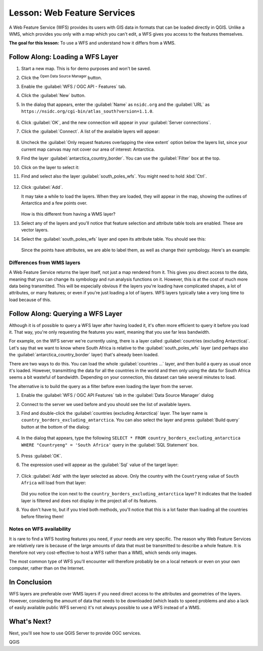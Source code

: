 |LS| Web Feature Services
===============================================================================

A Web Feature Service (WFS) provides its users with GIS data in formats that
can be loaded directly in QGIS. Unlike a WMS, which provides you only with a
map which you can't edit, a WFS gives you access to the features themselves.

**The goal for this lesson:** To use a WFS and understand how it differs from a
WMS.

|basic| |FA| Loading a WFS Layer
-------------------------------------------------------------------------------

#. Start a new map. This is for demo purposes and won't be saved.
#. Click the |dataSourceManager| :sup:`Open Data Source Manager` button.
#. Enable the |wfs| :guilabel:`WFS / OGC API - Features` tab.
#. Click the :guilabel:`New` button.
#. In the dialog that appears, enter the :guilabel:`Name` as ``nsidc.org``
   and the :guilabel:`URL` as
   ``https://nsidc.org/cgi-bin/atlas_south?version=1.1.0``.

   .. figure:: img/new_wfs_connection.png
      :align: center

#. Click :guilabel:`OK`, and the new connection will appear in your
   :guilabel:`Server connections`.
#. Click the :guilabel:`Connect`. A list of the available layers will appear:

   .. figure:: img/wfs_connection_layers.png
      :align: center

#. Uncheck the :guilabel:`Only request features overlapping the view extent` option
   below the layers list, since your current map canvas may not cover our area of
   interest: Antarctica.
#. Find the layer :guilabel:`antarctica_country_border`.
   You can use the :guilabel:`Filter` box at the top.
#. Click on the layer to select it:
#. Find and select also the layer :guilabel:`south_poles_wfs`.
   You might need to hold :kbd:`Ctrl`.

   .. figure:: img/south_poles_wfs.png
      :align: center

#. Click :guilabel:`Add`.

   It may take a while to load the layers. When they are loaded, they will appear in
   the map, showing the outlines of Antarctica and a few points over.

   .. figure:: img/antarctica_border.png
      :align: center

   How is this different from having a WMS layer?

#. Select any of the layers and you'll notice that feature selection and
   attribute table tools are enabled. These are vector layers.
#. Select the :guilabel:`south_poles_wfs` layer and open its attribute table.
   You should see this:

   .. figure:: img/poles_attribute_table.png
      :align: center

   Since the points have attributes, we are able to label them,
   as well as change their symbology. Here's an example:

   .. figure:: img/labelling_example.png
      :align: center


Differences from WMS layers
...............................................................................

A Web Feature Service returns the layer itself, not just a map rendered from
it. This gives you direct access to the data, meaning that you can change its
symbology and run analysis functions on it. However, this is at the cost of
much more data being transmitted. This will be especially obvious if the layers
you're loading have complicated shapes, a lot of attributes, or many features;
or even if you're just loading a lot of layers. WFS layers typically take a
very long time to load because of this.

|moderate| |FA| Querying a WFS Layer
-------------------------------------------------------------------------------

Although it is of possible to query a WFS layer after having loaded
it, it's often more efficient to query it before you load it. That way, you're
only requesting the features you want, meaning that you use far less bandwidth.

For example, on the WFS server we're currently using, there is a layer called
:guilabel:`countries (excluding Antarctica)`. Let's say that we want to know
where South Africa is relative to the :guilabel:`south_poles_wfs` layer (and
perhaps also the :guilabel:`antarctica_country_border` layer) that's already
been loaded.

There are two ways to do this. You can load the whole :guilabel:`countries ...`
layer, and then build a query as usual once it's loaded. However, transmitting
the data for all the countries in the world and then only using the data for
South Africa seems a bit wasteful of bandwidth. Depending on your connection,
this dataset can take several minutes to load.

The alternative is to build the query as a filter before even loading the layer
from the server.

#. Enable the :guilabel:`WFS / OGC API Features` tab in the
   :guilabel:`Data Source Manager` dialog
#. Connect to the server we used before and you should see the list of available layers.
#. Find and double-click the :guilabel:`countries (excluding Antarctica)` layer.
   The layer name is ``country_borders_excluding_antarctica``.
   You can also select the layer and press :guilabel:`Build query` button at
   the bottom of the dialog:

   .. figure:: img/select_country_filter.png
      :align: center

#. In the dialog that appears, type the following
   ``SELECT * FROM country_borders_excluding_antarctica WHERE "Countryeng" = 'South Africa'``
   query in the :guilabel:`SQL Statement` box.

   .. figure:: img/country_sa_builder.png
      :align: center

#. Press :guilabel:`OK`.
#. The expression used will appear as the :guilabel:`Sql` value of the target layer:

   .. figure:: img/country_filter_enabled.png
      :align: center

#. Click :guilabel:`Add` with the layer selected as above.
   Only the country with the ``Countryeng`` value of ``South Africa`` will load from
   that layer:

   .. figure:: img/antarctica_sa.png
      :align: center

   Did you notice the |indicatorFilter| icon next to the
   ``country_borders_excluding_antarctica`` layer? It indicates that the loaded
   layer is filtered and does not display in the project all of its features.
#. You don't have to, but if you tried both methods, you'll notice that this is a
   lot faster than loading all the countries before filtering them!

Notes on WFS availability
...............................................................................

It is rare to find a WFS hosting features you need, if your needs are very
specific. The reason why Web Feature Services are relatively rare is because of
the large amounts of data that must be transmitted to describe a whole feature.
It is therefore not very cost-effective to host a WFS rather than a WMS, which
sends only images.

The most common type of WFS you'll encounter will therefore probably be on a
local network or even on your own computer, rather than on the Internet.

|IC|
-------------------------------------------------------------------------------

WFS layers are preferable over WMS layers if you need direct access to the
attributes and geometries of the layers. However, considering the amount of
data that needs to be downloaded (which leads to speed problems and also a lack
of easily available public WFS servers) it's not always possible to use a WFS
instead of a WMS.

|WN|
-------------------------------------------------------------------------------

Next, you'll see how to use QGIS Server to provide OGC services.


.. Substitutions definitions - AVOID EDITING PAST THIS LINE
   This will be automatically updated by the find_set_subst.py script.
   If you need to create a new substitution manually,
   please add it also to the substitutions.txt file in the
   source folder.

.. |FA| replace:: Follow Along:
.. |IC| replace:: In Conclusion
.. |LS| replace:: Lesson:
.. |WN| replace:: What's Next?
.. |basic| image:: /static/common/basic.png
.. |dataSourceManager| image:: /static/common/mActionDataSourceManager.png
   :width: 1.5em
.. |indicatorFilter| image:: /static/common/mIndicatorFilter.png
   :width: 1.5em
.. |moderate| image:: /static/common/moderate.png
.. |wfs| image:: /static/common/mIconWfs.png
   :width: 1.5em

QGIS
